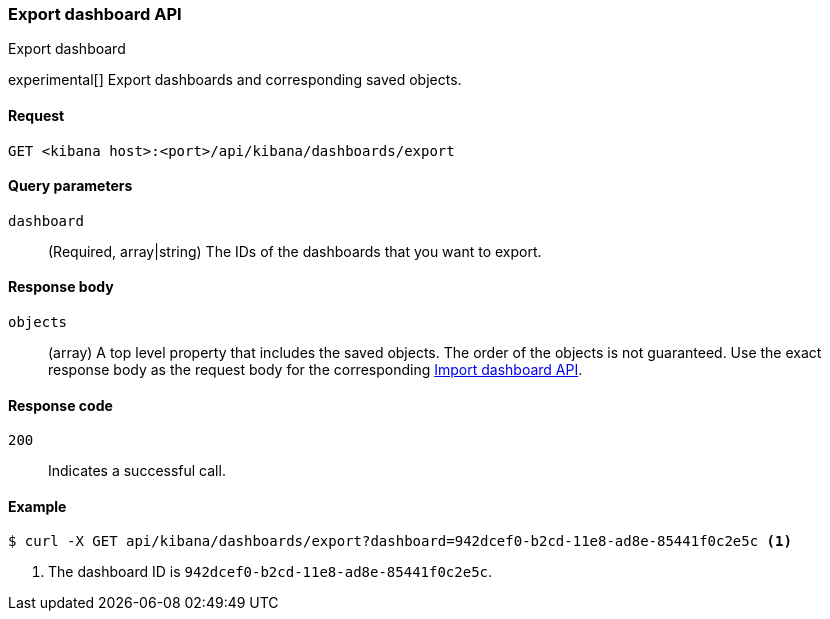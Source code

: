 [[dashboard-api-export]]
=== Export dashboard API
++++
<titleabbrev>Export dashboard</titleabbrev>
++++

experimental[] Export dashboards and corresponding saved objects.

[[dashboard-api-export-request]]
==== Request

`GET <kibana host>:<port>/api/kibana/dashboards/export`

[[dashboard-api-export-params]]
==== Query parameters

`dashboard`::
  (Required, array|string) The IDs of the dashboards that you want to export.

[[dashboard-api-export-response-body]]
==== Response body

`objects`::
  (array) A top level property that includes the saved objects. The order of the objects is not guaranteed. Use the exact response body as the request body for the corresponding <<dashboard-import-api, Import dashboard API>>.

[[dashboard-api-export-codes]]
==== Response code

`200`::
  Indicates a successful call.

[float]
[[dashboard-api-export-example]]
==== Example

[source,sh]
--------------------------------------------------
$ curl -X GET api/kibana/dashboards/export?dashboard=942dcef0-b2cd-11e8-ad8e-85441f0c2e5c <1>
--------------------------------------------------
// KIBANA

<1> The dashboard ID is `942dcef0-b2cd-11e8-ad8e-85441f0c2e5c`.
